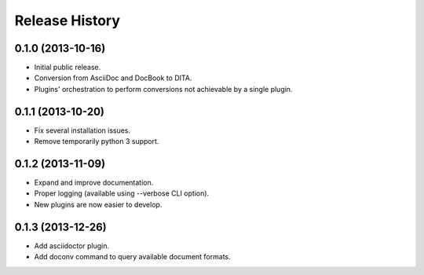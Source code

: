 .. :changelog:

Release History
---------------

0.1.0 (2013-10-16)
++++++++++++++++++

* Initial public release.
* Conversion from AsciiDoc and DocBook to DITA.
* Plugins' orchestration to perform conversions not
  achievable by a single plugin.


0.1.1 (2013-10-20)
++++++++++++++++++

* Fix several installation issues.
* Remove temporarily python 3 support.


0.1.2 (2013-11-09)
++++++++++++++++++

* Expand and improve documentation.
* Proper logging (available using --verbose CLI option).
* New plugins are now easier to develop.


0.1.3 (2013-12-26)
++++++++++++++++++

* Add asciidoctor plugin.
* Add doconv command to query available document formats.

